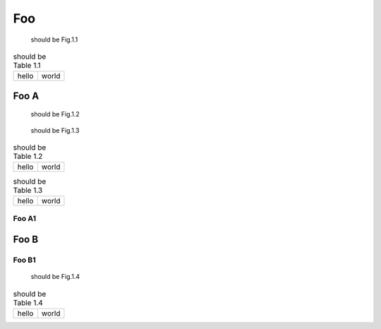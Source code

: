 ===
Foo
===

.. figure:: rimg.png

   should be Fig.1.1

.. csv-table:: should be Table 1.1
   :header-rows: 0

   hello,world

.. code-block:: python
   :caption: should be List 1.1

   print('hello world')

Foo A
=====

.. figure:: rimg.png

   should be Fig.1.2

.. figure:: rimg.png

   should be Fig.1.3

.. csv-table:: should be Table 1.2
   :header-rows: 0

   hello,world

.. csv-table:: should be Table 1.3
   :header-rows: 0

   hello,world

.. code-block:: python
   :caption: should be List 1.2

   print('hello world')

.. code-block:: python
   :caption: should be List 1.3

   print('hello world')

Foo A1
------

Foo B
=====

Foo B1
------

.. figure:: rimg.png

   should be Fig.1.4

.. csv-table:: should be Table 1.4
   :header-rows: 0

   hello,world

.. code-block:: python
   :caption: should be List 1.4

   print('hello world')

